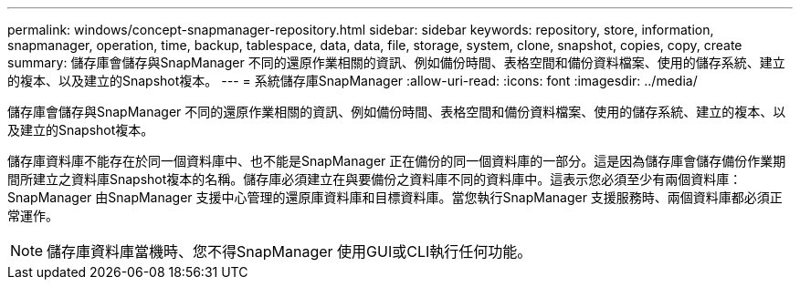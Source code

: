 ---
permalink: windows/concept-snapmanager-repository.html 
sidebar: sidebar 
keywords: repository, store, information, snapmanager, operation, time, backup, tablespace, data, data, file, storage, system, clone, snapshot, copies, copy, create 
summary: 儲存庫會儲存與SnapManager 不同的還原作業相關的資訊、例如備份時間、表格空間和備份資料檔案、使用的儲存系統、建立的複本、以及建立的Snapshot複本。 
---
= 系統儲存庫SnapManager
:allow-uri-read: 
:icons: font
:imagesdir: ../media/


[role="lead"]
儲存庫會儲存與SnapManager 不同的還原作業相關的資訊、例如備份時間、表格空間和備份資料檔案、使用的儲存系統、建立的複本、以及建立的Snapshot複本。

儲存庫資料庫不能存在於同一個資料庫中、也不能是SnapManager 正在備份的同一個資料庫的一部分。這是因為儲存庫會儲存備份作業期間所建立之資料庫Snapshot複本的名稱。儲存庫必須建立在與要備份之資料庫不同的資料庫中。這表示您必須至少有兩個資料庫：SnapManager 由SnapManager 支援中心管理的還原庫資料庫和目標資料庫。當您執行SnapManager 支援服務時、兩個資料庫都必須正常運作。


NOTE: 儲存庫資料庫當機時、您不得SnapManager 使用GUI或CLI執行任何功能。
